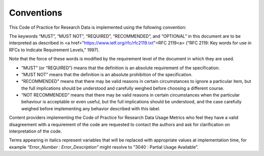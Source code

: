 .. The COUNTER Code of Practice for Research Data © 2017-2024 by COUNTER Metrics
   is licensed under CC BY-SA 4.0. To view a copy of this license,
   visit https://creativecommons.org/licenses/by-sa/4.0/

Conventions
===========

This Code of Practice for Research Data is implemented using the following convention:

The keywords “MUST”, “MUST NOT”, “REQUIRED”, “RECOMMENDED”, and “OPTIONAL” in this document are to be interpreted as described in <a href="https://www.ietf.org/rfc/rfc2119.txt">RFC 2119<\a> (“RFC 2119: Key words for use in RFCs to Indicate Requirement Levels,” 1997).

Note that the force of these words is modified by the requirement level of the document in which they are used.

* “MUST” (or “REQUIRED”) means that the definition is an absolute requirement of the specification.
* “MUST NOT” means that the definition is an absolute prohibition of the specification.
* “RECOMMENDED” means that there may be valid reasons in certain circumstances to ignore a particular item, but the full implications should be understood and carefully weighed before choosing a different course.
* “NOT RECOMMENDED” means that there may be valid reasons in certain circumstances when the particular behaviour is acceptable or even useful, but the full implications should be understood, and the case carefully weighed before implementing any behavior described with this label.

Content providers implementing the Code of Practice for Research Data Usage Metrics who feel they have a valid disagreement with a requirement of the code are requested to contact the authors and ask for clarification on interpretation of the code.

Terms appearing in italics represent variables that will be replaced with appropriate values at implementation time, for example *“Error_Number : Error_Description”* might resolve to “3040 : Partial Usage Available”.
